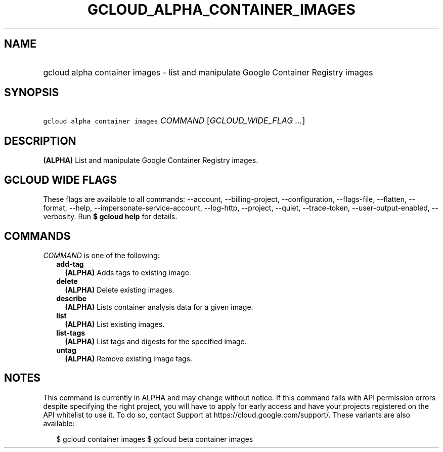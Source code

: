 
.TH "GCLOUD_ALPHA_CONTAINER_IMAGES" 1



.SH "NAME"
.HP
gcloud alpha container images \- list and manipulate Google Container Registry images



.SH "SYNOPSIS"
.HP
\f5gcloud alpha container images\fR \fICOMMAND\fR [\fIGCLOUD_WIDE_FLAG\ ...\fR]



.SH "DESCRIPTION"

\fB(ALPHA)\fR List and manipulate Google Container Registry images.



.SH "GCLOUD WIDE FLAGS"

These flags are available to all commands: \-\-account, \-\-billing\-project,
\-\-configuration, \-\-flags\-file, \-\-flatten, \-\-format, \-\-help,
\-\-impersonate\-service\-account, \-\-log\-http, \-\-project, \-\-quiet,
\-\-trace\-token, \-\-user\-output\-enabled, \-\-verbosity. Run \fB$ gcloud
help\fR for details.



.SH "COMMANDS"

\f5\fICOMMAND\fR\fR is one of the following:

.RS 2m
.TP 2m
\fBadd\-tag\fR
\fB(ALPHA)\fR Adds tags to existing image.

.TP 2m
\fBdelete\fR
\fB(ALPHA)\fR Delete existing images.

.TP 2m
\fBdescribe\fR
\fB(ALPHA)\fR Lists container analysis data for a given image.

.TP 2m
\fBlist\fR
\fB(ALPHA)\fR List existing images.

.TP 2m
\fBlist\-tags\fR
\fB(ALPHA)\fR List tags and digests for the specified image.

.TP 2m
\fBuntag\fR
\fB(ALPHA)\fR Remove existing image tags.


.RE
.sp

.SH "NOTES"

This command is currently in ALPHA and may change without notice. If this
command fails with API permission errors despite specifying the right project,
you will have to apply for early access and have your projects registered on the
API whitelist to use it. To do so, contact Support at
https://cloud.google.com/support/. These variants are also available:

.RS 2m
$ gcloud container images
$ gcloud beta container images
.RE

